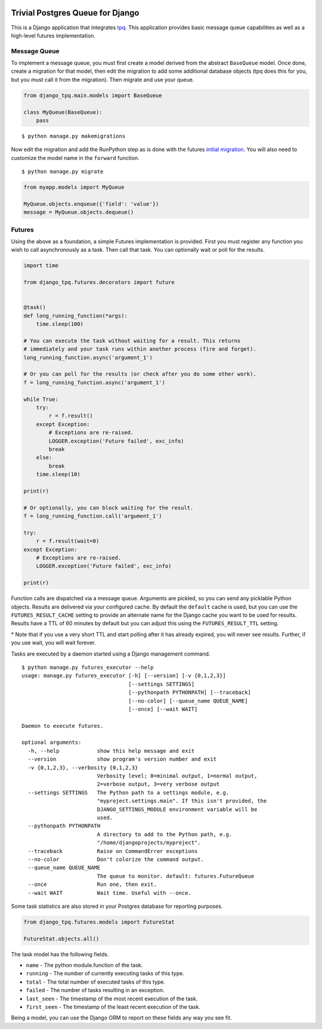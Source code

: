 .. image:: https://travis-ci.org/btimby/django-tpq.svg?branch=master
   :alt: Travis CI Status
   :target: https://travis-ci.org/btimby/django-tpq

.. image:: https://coveralls.io/repos/github/btimby/django-tpq/badge.svg?branch=master
    :target: https://coveralls.io/github/btimby/django-tpq?branch=master
    :alt: Code Coverage

.. image:: https://badge.fury.io/py/django-tpq.svg
    :target: https://badge.fury.io/py/django-tpq

Trivial Postgres Queue for Django
=================================

This is a Django application that integrates
`tpq <https://github.com/btimby/tpq/>`_. This application provides basic
message queue capabilities as well as a high-level futures implementation.

Message Queue
-------------

To implement a message queue, you must first create a model derived from the
abstract ``BaseQueue`` model. Once done, create a migration for that model, then
edit the migration to add some additional database objects (tpq does this for
you, but you must call it from the migration). Then migrate and use your queue.

.. code:: python

    from django_tpq.main.models import BaseQueue

    class MyQueue(BaseQueue):
        pass

::

    $ python manage.py makemigrations

Now edit the migration and add the RunPython step as is done with the futures
`initial migration <https://github.com/btimby/django-tpq/blob/master/django_tpq/futures/migrations/0001_initial.py>`_.
You will also need to customize the model name in the ``forward`` function.

::

    $ python manage.py migrate


.. code:: python

    from myapp.models import MyQueue

    MyQueue.objects.enqueue({'field': 'value'})
    message = MyQueue.objects.dequeue()

Futures
-------

Using the above as a foundation, a simple Futures implementation is provided.
First you must register any function you wish to call asynchronously as a task.
Then call that task. You can optionally wait or poll for the results.

.. code:: python

    import time

    from django_tpq.futures.decorators import future


    @task()
    def long_running_function(*args):
        time.sleep(100)

    # You can execute the task without waiting for a result. This returns
    # immediately and your task runs within another process (fire and forget).
    long_running_function.async('argument_1')

    # Or you can poll for the results (or check after you do some other work).
    f = long_running_function.async('argument_1')

    while True:
        try:
            r = f.result()
        except Exception:
            # Exceptions are re-raised.
            LOGGER.exception('Future failed', exc_info)
            break
        else:
            break
        time.sleep(10)

    print(r)

    # Or optionally, you can block waiting for the result.
    f = long_running_function.call('argument_1')

    try:
        r = f.result(wait=0)
    except Exception:
        # Exceptions are re-raised.
        LOGGER.exception('Future failed', exc_info)

    print(r)

Function calls are dispatched via a message queue. Arguments are pickled, so you
can send any picklable Python objects. Results are delivered via your configured
cache. By default the ``default`` cache is used, but you can use the
``FUTURES_RESULT_CACHE`` setting to provide an alternate name for the Django
cache you want to be used for results. Results have a TTL of 60 minutes by
default but you can adjust this using the ``FUTURES_RESULT_TTL`` setting.

\* Note that if you use a very short TTL and start polling after it has already
expired, you will never see results. Further, if you use wait, you will wait
forever.

Tasks are executed by a daemon started using a Django management command.

::

    $ python manage.py futures_executor --help
    usage: manage.py futures_executor [-h] [--version] [-v {0,1,2,3}]
                                      [--settings SETTINGS]
                                      [--pythonpath PYTHONPATH] [--traceback]
                                      [--no-color] [--queue_name QUEUE_NAME]
                                      [--once] [--wait WAIT]

    Daemon to execute futures.

    optional arguments:
      -h, --help            show this help message and exit
      --version             show program's version number and exit
      -v {0,1,2,3}, --verbosity {0,1,2,3}
                            Verbosity level; 0=minimal output, 1=normal output,
                            2=verbose output, 3=very verbose output
      --settings SETTINGS   The Python path to a settings module, e.g.
                            "myproject.settings.main". If this isn't provided, the
                            DJANGO_SETTINGS_MODULE environment variable will be
                            used.
      --pythonpath PYTHONPATH
                            A directory to add to the Python path, e.g.
                            "/home/djangoprojects/myproject".
      --traceback           Raise on CommandError exceptions
      --no-color            Don't colorize the command output.
      --queue_name QUEUE_NAME
                            The queue to monitor. default: futures.FutureQueue
      --once                Run one, then exit.
      --wait WAIT           Wait time. Useful with --once.

Some task statistics are also stored in your Postgres database for reporting
purposes.

.. code:: python

    from django_tpq.futures.models import FutureStat

    FutureStat.objects.all()

The task model has the following fields.

- ``name`` - The python module.function of the task.
- ``running`` - The number of currently executing tasks of this type.
- ``total`` - The total number of executed tasks of this type.
- ``failed`` - The number of tasks resulting in an exception.
- ``last_seen`` - The timestamp of the most recent execution of the task.
- ``first_seen`` - The timestamp of the least recent execution of the task.

Being a model, you can use the Django ORM to report on these fields any way you
see fit.